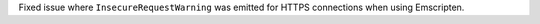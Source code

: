 Fixed issue where ``InsecureRequestWarning`` was emitted for HTTPS connections when using Emscripten.
